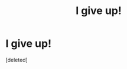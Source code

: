 #+TITLE: I give up!

* I give up!
:PROPERTIES:
:Score: 1
:DateUnix: 1485363175.0
:DateShort: 2017-Jan-25
:END:
[deleted]

